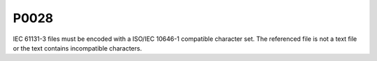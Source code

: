 =====
P0028
=====

.. problem-summary:: P0028

IEC 61131-3 files must be encoded with a ISO/IEC 10646-1 compatible
character set. The referenced file is not a text file or the text contains
incompatible characters.

